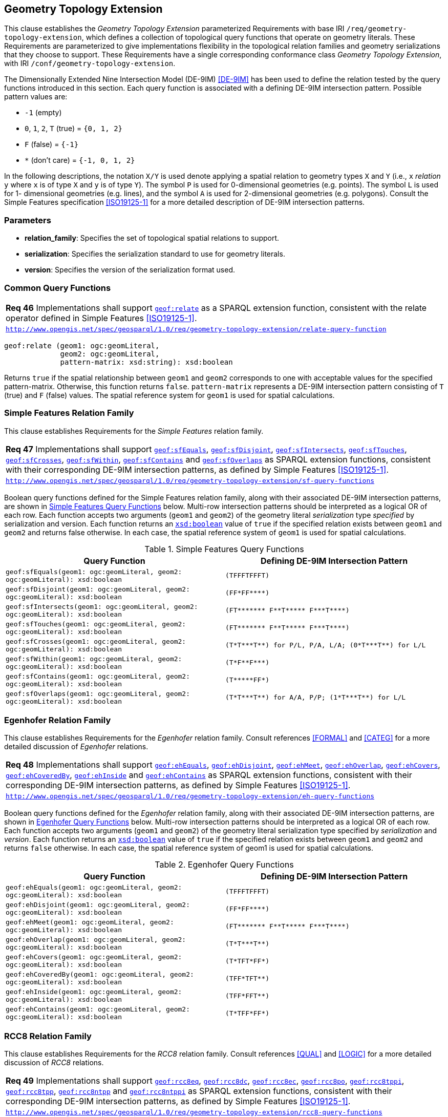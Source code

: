 [#geometry_extension]
== Geometry Topology Extension

This clause establishes the _Geometry Topology Extension_ parameterized Requirements with base IRI `/req/geometry-topology-extension`, which defines a collection of topological query functions that operate on geometry literals. These Requirements are parameterized to give implementations flexibility in the topological relation families and geometry serializations that they choose to support. These Requirements have a single corresponding conformance class _Geometry Topology Extension_, with IRI `/conf/geometry-topology-extension`.

The Dimensionally Extended Nine Intersection Model (DE-9IM) <<DE-9IM>> has been used to define the relation tested by the query functions introduced in this section. Each query function is associated with a defining DE-9IM intersection pattern. Possible pattern values are:

* `-1` (empty)
* `0`, `1`, `2`, `T` (true) = `{0, 1, 2}`
* `F` (false) = `{-1}`
* `*` (don't care) = `{-1, 0, 1, 2}`

In the following descriptions, the notation `X/Y` is used denote applying a spatial relation to geometry types `X` and `Y` (i.e., `x` _relation_ `y` where `x` is of type `X` and `y` is of type `Y`). The symbol `P` is used for 0-dimensional geometries (e.g. points). The symbol `L` is used for 1- dimensional geometries (e.g. lines), and the symbol `A` is used for 2-dimensional geometries (e.g. polygons). Consult the Simple Features specification <<ISO19125-1>> for a more detailed description of DE-9IM intersection patterns.

=== Parameters

* **relation_family**: Specifies the set of topological spatial relations to support.  
* **serialization**: Specifies the serialization standard to use for geometry literals.  
* **version**: Specifies the version of the serialization format used. 

=== Common Query Functions

[#req_geometry-topology-extension_relate-query-function]
|===
| *Req 46* Implementations shall support 
<<Function: geof:relate, `geof:relate`>> 
as a SPARQL extension function, consistent with the relate operator defined in Simple Features <<ISO19125-1>>.
|http://www.opengis.net/spec/geosparql/1.0/req/geometry-topology-extension/relate-query-function[`http://www.opengis.net/spec/geosparql/1.0/req/geometry-topology-extension/relate-query-function`]
|===

```
geof:relate (geom1: ogc:geomLiteral, 
             geom2: ogc:geomLiteral, 
             pattern-matrix: xsd:string): xsd:boolean
```

Returns `true` if the spatial relationship between `geom1` and `geom2` corresponds to one with acceptable values for the specified pattern-matrix. Otherwise, this function returns `false`. `pattern-matrix` represents a DE-9IM intersection pattern consisting of `T` (true) and `F` (false) values. The spatial reference system for `geom1` is used for spatial calculations.

=== Simple Features Relation Family

This clause establishes Requirements for the _Simple Features_ relation family.

[#req_geometry-topology-extension_sf-query-functions]
|===
| *Req 47* Implementations shall support 
http://www.opengis.net/def/function/geosparql/sfEquals[`geof:sfEquals`], 
http://www.opengis.net/def/function/geosparql/sfDisjoint[`geof:sfDisjoint`], 
http://www.opengis.net/def/function/geosparql/sfIntersects[`geof:sfIntersects`], 
http://www.opengis.net/def/function/geosparql/sfTouches[`geof:sfTouches`], 
http://www.opengis.net/def/function/geosparql/sfCrosses[`geof:sfCrosses`], 
http://www.opengis.net/def/function/geosparql/sfWithin[`geof:sfWithin`], 
http://www.opengis.net/def/function/geosparql/sfContains[`geof:sfContains`] and 
http://www.opengis.net/def/function/geosparql/sfOverlaps[`geof:sfOverlaps`] 
as SPARQL extension functions, consistent with their corresponding DE-9IM intersection patterns, as defined by Simple Features <<ISO19125-1>>.
|http://www.opengis.net/spec/geosparql/1.0/req/geometry-topology-extension/sf-query-functions[`http://www.opengis.net/spec/geosparql/1.0/req/geometry-topology-extension/sf-query-functions`]
|===

Boolean query functions defined for the Simple Features relation family, along with their associated DE-9IM intersection patterns, are shown in <<simple_features_query_functions>> below. Multi-row intersection patterns should be interpreted as a logical OR of each row. Each function accepts two arguments (`geom1` and `geom2`) of the geometry literal _serialization_ type _specified_ by serialization and version. Each function returns an http://www.w3.org/2001/XMLSchema#boolean[`xsd:boolean`] value of `true` if the specified relation exists between `geom1` and `geom2` and returns false otherwise. In each case, the spatial reference system of `geom1` is used for spatial calculations.

[#simple_features_query_functions]
.Simple Features Query Functions
|===
|Query Function | Defining DE-9IM Intersection Pattern

|```geof:sfEquals(geom1: ogc:geomLiteral, 
                geom2: ogc:geomLiteral): xsd:boolean``` | `+(TFFFTFFFT)+`
| ```geof:sfDisjoint(geom1: ogc:geomLiteral, 
                geom2: ogc:geomLiteral): xsd:boolean``` | `+(FF*FF****)+`
| ```geof:sfIntersects(geom1: ogc:geomLiteral, 
                geom2: ogc:geomLiteral): xsd:boolean``` | `+(FT******* F**T***** F***T****)+`
| ```geof:sfTouches(geom1: ogc:geomLiteral, 
                geom2: ogc:geomLiteral): xsd:boolean``` | `+(FT******* F**T***** F***T****)+`
| ```geof:sfCrosses(geom1: ogc:geomLiteral, 
                geom2: ogc:geomLiteral): xsd:boolean``` | `+(T*T***T**) for P/L, P/A, L/A; (0*T***T**) for L/L+`
| ```geof:sfWithin(geom1: ogc:geomLiteral, 
                geom2: ogc:geomLiteral): xsd:boolean``` | `+(T*F**F***)+`
| ```geof:sfContains(geom1: ogc:geomLiteral, 
                geom2: ogc:geomLiteral): xsd:boolean``` | `+(T*****FF*)+`
| ```geof:sfOverlaps(geom1: ogc:geomLiteral, 
                geom2: ogc:geomLiteral): xsd:boolean``` | `+(T*T***T**) for A/A, P/P; (1*T***T**) for L/L+`
|===

=== Egenhofer Relation Family 

This clause establishes Requirements for the _Egenhofer_ relation family. Consult references <<FORMAL>> and <<CATEG>> for a more detailed discussion of _Egenhofer_ relations.

[#req_geometry-topology-extension_eh-query-functions]
|===
| *Req 48* Implementations shall support 
http://www.opengis.net/def/function/geosparql/ehEquals[`geof:ehEquals`], 
http://www.opengis.net/def/function/geosparql/ehDisjoint[`geof:ehDisjoint`], 
http://www.opengis.net/def/function/geosparql/ehMeet[`geof:ehMeet`], 
http://www.opengis.net/def/function/geosparql/ehOverlap[`geof:ehOverlap`], 
http://www.opengis.net/def/function/geosparql/ehCovers[`geof:ehCovers`], 
http://www.opengis.net/def/function/geosparql/ehCoveredBy[`geof:ehCoveredBy`], 
http://www.opengis.net/def/function/geosparql/ehInside[`geof:ehInside`] and 
http://www.opengis.net/def/function/geosparql/ehContains[`geof:ehContains`] 
as SPARQL extension functions, consistent with their corresponding DE-9IM intersection patterns, as defined by Simple Features <<ISO19125-1>>.
|http://www.opengis.net/spec/geosparql/1.0/req/geometry-topology-extension/eh-query-functions[`http://www.opengis.net/spec/geosparql/1.0/req/geometry-topology-extension/eh-query-functions`]
|===

Boolean query functions defined for the _Egenhofer_ relation family, along with their associated DE-9IM intersection patterns, are shown in <<egenhofer_query_functions>> below. Multi-row intersection patterns should be interpreted as a logical OR of each row. Each function accepts two arguments (`geom1` and `geom2`) of the geometry literal serialization type specified by _serialization_ and _version_. Each function returns an http://www.w3.org/2001/XMLSchema#boolean[`xsd:boolean`] value of `true` if the specified relation exists between `geom1` and `geom2` and returns `false` otherwise. In each case, the spatial reference system of geom1 is used for spatial calculations.

[#egenhofer_query_functions]
.Egenhofer Query Functions
|===
|Query Function | Defining DE-9IM Intersection Pattern

|```geof:ehEquals(geom1: ogc:geomLiteral, 
                geom2: ogc:geomLiteral): xsd:boolean``` | `+(TFFFTFFFT)+`
| ```geof:ehDisjoint(geom1: ogc:geomLiteral, 
                geom2: ogc:geomLiteral): xsd:boolean``` | `+(FF*FF****)+`
| ```geof:ehMeet(geom1: ogc:geomLiteral, 
                geom2: ogc:geomLiteral): xsd:boolean``` | `+(FT******* F**T***** F***T****)+`
| ```geof:ehOverlap(geom1: ogc:geomLiteral, 
                geom2: ogc:geomLiteral): xsd:boolean``` | `+(T*T***T**)+`
| ```geof:ehCovers(geom1: ogc:geomLiteral, 
                geom2: ogc:geomLiteral): xsd:boolean``` | `+(T*TFT*FF*)+`
| ```geof:ehCoveredBy(geom1: ogc:geomLiteral, 
                geom2: ogc:geomLiteral): xsd:boolean``` | `+(TFF*TFT**)+`
| ```geof:ehInside(geom1: ogc:geomLiteral, 
                geom2: ogc:geomLiteral): xsd:boolean``` | `+(TFF*FFT**)+`
| ```geof:ehContains(geom1: ogc:geomLiteral, 
                geom2: ogc:geomLiteral): xsd:boolean``` | `+(T*TFF*FF*)+`
|===

=== RCC8 Relation Family

This clause establishes Requirements for the _RCC8_ relation family. Consult references <<QUAL>> and <<LOGIC>> for a more detailed discussion of _RCC8_ relations.

[#req_geometry-topology-extension_rcc8-query-functions]
|===
| *Req 49* Implementations shall support 
http://www.opengis.net/def/function/geosparql/rcc8eq[`geof:rcc8eq`], 
http://www.opengis.net/def/function/geosparql/rcc8dc[`geof:rcc8dc`], 
http://www.opengis.net/def/function/geosparql/rcc8ec[`geof:rcc8ec`], 
http://www.opengis.net/def/function/geosparql/rcc8po[`geof:rcc8po`], 
http://www.opengis.net/def/function/geosparql/rcc8tppi[`geof:rcc8tppi`], 
http://www.opengis.net/def/function/geosparql/rcc8tpp[`geof:rcc8tpp`], 
http://www.opengis.net/def/function/geosparql/rcc8ntpp[`geof:rcc8ntpp`] and 
http://www.opengis.net/def/function/geosparql/rcc8ntppi[`geof:rcc8ntppi`] 
as SPARQL extension functions, consistent with their corresponding DE-9IM intersection patterns, as defined by Simple Features <<ISO19125-1>>.
|http://www.opengis.net/spec/geosparql/1.0/req/geometry-topology-extension/rcc8-query-functions[`http://www.opengis.net/spec/geosparql/1.0/req/geometry-topology-extension/rcc8-query-functions`]
|===

Boolean query functions defined for the _RCC8_ relation family, along with their associated DE-9IM intersection patterns, are shown in <<rcc8_query_functions>> below. Each function accepts two arguments (`geom1` and `geom2`) of the geometry literal serialization type specified by _serialization_ and _version_. Each function returns an http://www.w3.org/2001/XMLSchema#boolean[`xsd:boolean`] value of `true` if the specified relation exists between `geom1` and `geom2` and returns `false` otherwise. In each case, the spatial reference system of geom1 is used for spatial calculations.

[#rcc8_query_functions]
.RCC8 Query Functions
|===
|Query Function | Defining DE-9IM Intersection Pattern

|```geof:rcc8eq(geom1: ogc:geomLiteral, 
                geom2: ogc:geomLiteral): xsd:boolean``` | `+(TFFFTFFFT)+`
| ```geof:rcc8dc(geom1: ogc:geomLiteral, 
                geom2: ogc:geomLiteral): xsd:boolean``` | `+(FFTFFTTTT)+`
| ```geof:rcc8ec(geom1: ogc:geomLiteral, 
                geom2: ogc:geomLiteral): xsd:boolean``` | `+(FFTFTTTTT)+`
| ```geof:rcc8po(geom1: ogc:geomLiteral, 
                geom2: ogc:geomLiteral): xsd:boolean``` | `+(TTTTTTTTT)+`
| ```geof:rcc8tppi(geom1: ogc:geomLiteral, 
                geom2: ogc:geomLiteral): xsd:boolean``` | `+(TTTFTTFFT)+`
| ```geof:rcc8tpp(geom1: ogc:geomLiteral, 
                geom2: ogc:geomLiteral): xsd:boolean``` | `+(TFFTTFTTT)+`
| ```geof:rcc8ntpp(geom1: ogc:geomLiteral, 
                geom2: ogc:geomLiteral): xsd:boolean``` | `+(TFFTFFTTT)+`
| ```geof:rcc8ntppi(geom1: ogc:geomLiteral, 
                geom2: ogc:geomLiteral): xsd:boolean``` | `+(TTTFFTFFT)+`
|===
